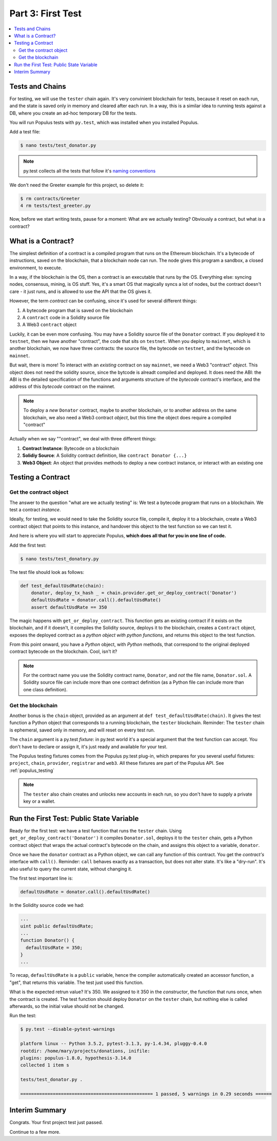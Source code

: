 Part 3: First Test
==================

.. contents:: :local:

Tests and Chains
----------------

For testing, we will use the ``tester`` chain again. It's very convinient blockchain for tests,
because it reset on each run, and the state is saved only in memory and cleared after each run.
In a way, this is a similar idea to running tests against a DB,
where you create an ad-hoc temporary DB for the tests.

You will run Populus tests with ``py.test``, which was installed when you installed Populus.

Add a test file:

.. code-block:: bash

  $ nano tests/test_donator.py

.. note::

    py.test collects all the tests that follow
    it's `naming conventions <https://pytest.readthedocs.io/en/reorganize-docs/new-docs/user/naming_conventions.html>`_

We don't need the Greeter example for this project, so delete it:

.. code-block:: bash

  $ rm contracts/Greeter
  4 rm tests/test_greeter.py

Now, before we start writing tests, pause for a moment: What are we actually testing? Obviously a contract, but what *is* a contract?

.. _what_is_a_contract:

What is a Contract?
-------------------

The simplest definition of a contract is a compiled program that runs on the Ethereum blockchain.
It's a bytecode of instructions, saved on the blockchain, that a blockchain node can run.
The node gives this program a sandbox, a closed environment, to execute.

In a way, if the blockchain is the OS, then a contract is an executable that runs by the OS.
Everything else: syncing nodes, consensus, mining, is OS stuff. Yes, it's a smart
OS that magically syncs a lot of nodes, but the contract doesn't care - it just runs, and is allowed to use the API that the OS
gives it.

However, the term *contract* can be confusing, since it's used for several different things:

#. A bytecode program that is saved on the blockchain
#. A ``contract`` code in a Solidity source file
#. A Web3 ``contract`` object

Luckily, it can be even more confusing. You may have a Solidity source file of the ``Donator`` contract. If you deployed it
to ``testnet``, then we have another "contract", the code that sits on ``testnet``. When you deploy to ``mainnet``,
which is another blockchain, we now have three contracts: the source file, the bytecode on ``testnet``, and the bytecode on ``mainnet``.

But wait, there is more! To interact with an *existing* contract on say ``mainnet``, we need a Web3 "contract" *object*. This object does
not need the solidity source, since the bytcode is alreadt compiled and deployed. It does need the ABI: the ABI is the detailed
specification of the functions and arguments structure of the *bytecode* contract's interface, and the address of this *bytecode* contract
on the mainnet.

.. note::
  To deploy a *new* ``Donator`` contract, maybe to another blockchain, or to another address on the same blockchain,
  we also need a Web3 contract *object*, but this time the object does require a compiled
  "contract"

Actually when we say ""contract", we deal with three different things:

#. **Contract Instance**: Bytecode on a blockchain
#. **Solidiy Source**: A Solidity contract definition, like ``contract Donator {...}``
#. **Web3 Object**: An object that provides methods to deploy a new contract instance, or interact with an existing one


Testing a Contract
------------------

Get the contract object
'''''''''''''''''''''''

The answer to the question "what are we actually testing" is: We test a bytecode program that runs on a blockchain. We test
a contract *instance*.

Ideally, for testing, we would need to take the Solidity source file, compile it, deploy it to a blockchain, create a Web3 contract
object that points to this instance, and handover this object to the test function so we can test it.

And here is where you will start to appreciate Populus, **which does all that for you in one line of code.**

Add the first test:

.. code-block:: shell

  $ nano tests/test_donatory.py

The test file should look as follows:

.. code-block:: python

  def test_defaultUsdRate(chain):
      donator, deploy_tx_hash _ = chain.provider.get_or_deploy_contract('Donator')
      defaultUsdRate = donator.call().defaultUsdRate()
      assert defaultUsdRate == 350


The magic happens with ``get_or_deploy_contract``. This function gets an existing contract if it exists on the blockchain, and if it
doesn't, it compiles the Solidity source, deploys it to the blockchain, creates a ``Contract`` object, exposes the deployed contract
as a *python object with python functions*, and returns this object to the test function.

From this point onward, you have a *Python* object, with *Python* methods, that correspond to the original deployed contract
bytecode on the blockchain. Cool, isn't it?

.. note::

    For the contract name you use the Solidity contract name, ``Donator``, and *not* the file name, ``Donator.sol``.
    A Solidity source file can include more than one contract definition (as a Python file can include more than one class definition).

Get the blockchain
''''''''''''''''''

Another bonus is the ``chain`` object, provided as an argument at ``def test_defaultUsdRate(chain)``. It gives the test function a Python object
that corresponds to a running blockchain, the ``tester`` blockchain.
Reminder: The ``tester`` chain is ephemeral, saved only in memory, and will reset on every test run.

The ``chain`` argument is a py.test *fixture*: in py.test world it's a special argument that the test function can accept.
You don't have to declare or assign it, it's just ready and available for your test.

The Populus testing fixtures comes from the Populus py.test plug-in, which prepares for you several useful fixtures: ``project``,
``chain``, ``provider``, ``registrar`` and ``web3``. All these fixtures are part of the Populus API. See :ref:`populus_testing`

.. note::

  The ``tester`` also chain creates and unlocks new accounts in each run, so you don't have to supply a private key or a wallet.


Run the First Test: Public State Variable
-----------------------------------------

Ready for the first test: we have a test function that runs the ``tester`` chain. Using ``get_or_deploy_contract('Donator')``
it compiles ``Donator.sol``, deploys it to the ``tester`` chain, gets a Python contract object that wraps the actual contract's
bytecode on the chain, and assigns this object to a variable, ``donator``.

Once we have the ``donator`` contract as a Python object, we can call any function of this contract. You get the *contract's*
interface with ``call()``. Reminder: ``call`` behaves exactly as a transaction, but does not alter state. It's like a "dry-run".
It's also useful to query the current state, without changing it.

The first test important line is:

.. code-block:: python

  defaultUsdRate = donator.call().defaultUsdRate()

In the Solidity source code we had:

.. code-block:: solidity

  ...
  uint public defaultUsdRate;
  ...
  function Donator() {
    defaultUsdRate = 350;
  }
  ...

To recap, ``defaultUsdRate`` is a ``public`` variable, hence the compiler automatically created
an accessor function, a "get", that returns this variable. The test just used this function.


What is the expected retrun value? It's 350. We assigned to it 350 in the *constructor*, the function that runs once,
when the contract is created. The test function should deploy ``Donator`` on the ``tester`` chain, but nothing else is called afterwards,
so the initial value should not be changed.

Run the test:

.. code-block:: shell

  $ py.test --disable-pytest-warnings

  platform linux -- Python 3.5.2, pytest-3.1.3, py-1.4.34, pluggy-0.4.0
  rootdir: /home/mary/projects/donations, inifile:
  plugins: populus-1.8.0, hypothesis-3.14.0
  collected 1 item s

  tests/test_donator.py .

  ================================================= 1 passed, 5 warnings in 0.29 seconds ======


Interim Summary
---------------

Congrats. Your first project test just passed.

Continue to a few more.


